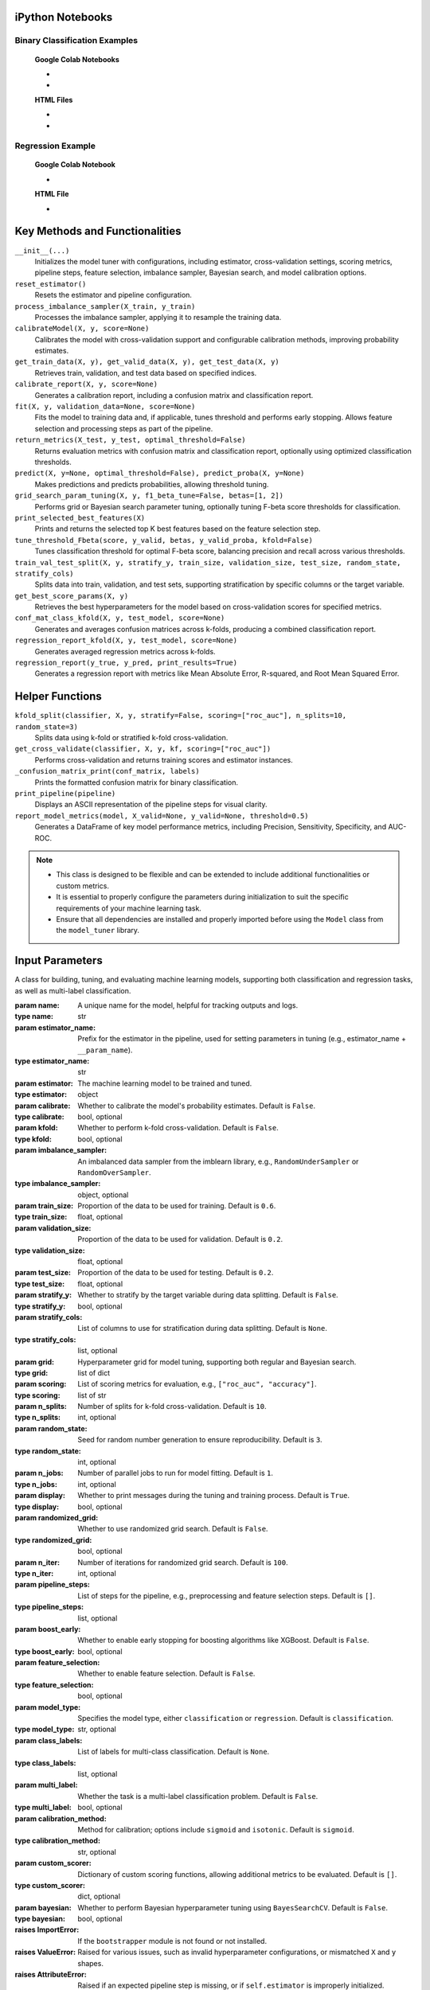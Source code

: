 .. _usage_guide:

.. _target-link:

.. raw:: html

   <div class="no-click">

.. image:: /../assets/ModelTunerTarget.png
   :alt: Model Tuner Logo
   :align: left
   :width: 250px

.. raw:: html

   </div>

.. raw:: html

   <div style="height: 150px;"></div>

\


iPython Notebooks
===================

Binary Classification Examples
--------------------------------

   **Google Colab Notebooks**

   - .. raw:: html

      <a href="https://colab.research.google.com/drive/1ujLL2mRtIWwGamnpWKIo2f271_Q103t-?usp=sharing#scrollTo=uMxyy0yvd2xQ" target="_blank">Binary Classification + KFold Example: Titanic Dataset - Categorical Data</a>

   - .. raw:: html

      <a href="https://colab.research.google.com/drive/12XywbGBiwlZIbi0C3JKu9NOQPPRgVwcp?usp=sharing#scrollTo=rm5TA__pC3M-" target="_blank">Binary Classification: AIDS Clinical Trials - Numerical Data</a>


   **HTML Files**


   - .. raw:: html

      <a href="./example_htmls/Model_Tuner_Titanic_KFold.html" target="_blank">Binary Classification + KFold Example: Titanic Dataset - Categorical Data</a>

   - .. raw:: html

      <a href="./example_htmls/Model_Tuner_Binary_Classification_AIDS_Clinical_Trials.html" target="_blank">Binary Classification: AIDS Clinical Trials HTML File</a>




Regression Example
----------------------

   **Google Colab Notebook**

   - .. raw:: html

      <a href="https://colab.research.google.com/drive/151kdlsW-WyJ0pwwt_iWpjXDuqj1Ktam_?authuser=1#scrollTo=UhfZKVoq3sAN" target="_blank">Redfin Real Estate - Los Angeles Data Colab Notebook</a>
      

   **HTML File**
   
   - .. raw:: html

      <a href="./example_htmls/Model_Tuner_Regression_Redfin_Real_Estate.html" target="_blank">Redfin Real Estate - Los Angeles Data HTML File</a>


Key Methods and Functionalities
========================================

``__init__(...)``
    Initializes the model tuner with configurations, including estimator, cross-validation settings, scoring metrics, pipeline steps, feature selection, imbalance sampler, Bayesian search, and model calibration options.

``reset_estimator()``
    Resets the estimator and pipeline configuration.

``process_imbalance_sampler(X_train, y_train)``
    Processes the imbalance sampler, applying it to resample the training data.

``calibrateModel(X, y, score=None)``
    Calibrates the model with cross-validation support and configurable calibration methods, improving probability estimates.

``get_train_data(X, y), get_valid_data(X, y), get_test_data(X, y)``
    Retrieves train, validation, and test data based on specified indices.

``calibrate_report(X, y, score=None)``
    Generates a calibration report, including a confusion matrix and classification report.

``fit(X, y, validation_data=None, score=None)``
    Fits the model to training data and, if applicable, tunes threshold and performs early stopping. Allows feature selection and processing steps as part of the pipeline.

``return_metrics(X_test, y_test, optimal_threshold=False)``
    Returns evaluation metrics with confusion matrix and classification report, optionally using optimized classification thresholds.

``predict(X, y=None, optimal_threshold=False), predict_proba(X, y=None)``
    Makes predictions and predicts probabilities, allowing threshold tuning.

``grid_search_param_tuning(X, y, f1_beta_tune=False, betas=[1, 2])``
    Performs grid or Bayesian search parameter tuning, optionally tuning F-beta score thresholds for classification.

``print_selected_best_features(X)``
    Prints and returns the selected top K best features based on the feature selection step.

``tune_threshold_Fbeta(score, y_valid, betas, y_valid_proba, kfold=False)``
    Tunes classification threshold for optimal F-beta score, balancing precision and recall across various thresholds.

``train_val_test_split(X, y, stratify_y, train_size, validation_size, test_size, random_state, stratify_cols)``
    Splits data into train, validation, and test sets, supporting stratification by specific columns or the target variable.

``get_best_score_params(X, y)``
    Retrieves the best hyperparameters for the model based on cross-validation scores for specified metrics.

``conf_mat_class_kfold(X, y, test_model, score=None)``
    Generates and averages confusion matrices across k-folds, producing a combined classification report.

``regression_report_kfold(X, y, test_model, score=None)``
    Generates averaged regression metrics across k-folds.

``regression_report(y_true, y_pred, print_results=True)``
    Generates a regression report with metrics like Mean Absolute Error, R-squared, and Root Mean Squared Error.


Helper Functions
=================

``kfold_split(classifier, X, y, stratify=False, scoring=["roc_auc"], n_splits=10, random_state=3)``
    Splits data using k-fold or stratified k-fold cross-validation.

``get_cross_validate(classifier, X, y, kf, scoring=["roc_auc"])``
    Performs cross-validation and returns training scores and estimator instances.

``_confusion_matrix_print(conf_matrix, labels)``
    Prints the formatted confusion matrix for binary classification.

``print_pipeline(pipeline)``
    Displays an ASCII representation of the pipeline steps for visual clarity.

``report_model_metrics(model, X_valid=None, y_valid=None, threshold=0.5)``
    Generates a DataFrame of key model performance metrics, including Precision, Sensitivity, Specificity, and AUC-ROC.


.. note::

   - This class is designed to be flexible and can be extended to include additional functionalities or custom metrics.
   - It is essential to properly configure the parameters during initialization to suit the specific requirements of your machine learning task.
   - Ensure that all dependencies are installed and properly imported before using the ``Model`` class from the ``model_tuner`` library.

Input Parameters
=====================

.. class:: Model(name, estimator_name, estimator, calibrate=False, kfold=False, imbalance_sampler=None, train_size=0.6, validation_size=0.2, test_size=0.2, stratify_y=False, stratify_cols=None, grid=None, scoring=["roc_auc"], n_splits=10, random_state=3, n_jobs=1, display=True, randomized_grid=False, n_iter=100, pipeline_steps=[], boost_early=False, feature_selection=False, model_type="classification", class_labels=None, multi_label=False, calibration_method="sigmoid", custom_scorer=[], bayesian=False)

   A class for building, tuning, and evaluating machine learning models, supporting both classification and regression tasks, as well as multi-label classification.

   :param name: A unique name for the model, helpful for tracking outputs and logs.
   :type name: str
   :param estimator_name: Prefix for the estimator in the pipeline, used for setting parameters in tuning (e.g., estimator_name + ``__param_name``).
   :type estimator_name: str
   :param estimator: The machine learning model to be trained and tuned.
   :type estimator: object
   :param calibrate: Whether to calibrate the model's probability estimates. Default is ``False``.
   :type calibrate: bool, optional
   :param kfold: Whether to perform k-fold cross-validation. Default is ``False``.
   :type kfold: bool, optional
   :param imbalance_sampler: An imbalanced data sampler from the imblearn library, e.g., ``RandomUnderSampler`` or ``RandomOverSampler``.
   :type imbalance_sampler: object, optional
   :param train_size: Proportion of the data to be used for training. Default is ``0.6``.
   :type train_size: float, optional
   :param validation_size: Proportion of the data to be used for validation. Default is ``0.2``.
   :type validation_size: float, optional
   :param test_size: Proportion of the data to be used for testing. Default is ``0.2``.
   :type test_size: float, optional
   :param stratify_y: Whether to stratify by the target variable during data splitting. Default is ``False``.
   :type stratify_y: bool, optional
   :param stratify_cols: List of columns to use for stratification during data splitting. Default is ``None``.
   :type stratify_cols: list, optional
   :param grid: Hyperparameter grid for model tuning, supporting both regular and Bayesian search.
   :type grid: list of dict
   :param scoring: List of scoring metrics for evaluation, e.g., ``["roc_auc", "accuracy"]``.
   :type scoring: list of str
   :param n_splits: Number of splits for k-fold cross-validation. Default is ``10``.
   :type n_splits: int, optional
   :param random_state: Seed for random number generation to ensure reproducibility. Default is ``3``.
   :type random_state: int, optional
   :param n_jobs: Number of parallel jobs to run for model fitting. Default is ``1``.
   :type n_jobs: int, optional
   :param display: Whether to print messages during the tuning and training process. Default is ``True``.
   :type display: bool, optional
   :param randomized_grid: Whether to use randomized grid search. Default is ``False``.
   :type randomized_grid: bool, optional
   :param n_iter: Number of iterations for randomized grid search. Default is ``100``.
   :type n_iter: int, optional
   :param pipeline_steps: List of steps for the pipeline, e.g., preprocessing and feature selection steps. Default is ``[]``.
   :type pipeline_steps: list, optional
   :param boost_early: Whether to enable early stopping for boosting algorithms like XGBoost. Default is ``False``.
   :type boost_early: bool, optional
   :param feature_selection: Whether to enable feature selection. Default is ``False``.
   :type feature_selection: bool, optional
   :param model_type: Specifies the model type, either ``classification`` or ``regression``. Default is ``classification``.
   :type model_type: str, optional
   :param class_labels: List of labels for multi-class classification. Default is ``None``.
   :type class_labels: list, optional
   :param multi_label: Whether the task is a multi-label classification problem. Default is ``False``.
   :type multi_label: bool, optional
   :param calibration_method: Method for calibration; options include ``sigmoid`` and ``isotonic``. Default is ``sigmoid``.
   :type calibration_method: str, optional
   :param custom_scorer: Dictionary of custom scoring functions, allowing additional metrics to be evaluated. Default is ``[]``.
   :type custom_scorer: dict, optional
   :param bayesian: Whether to perform Bayesian hyperparameter tuning using ``BayesSearchCV``. Default is ``False``.
   :type bayesian: bool, optional

   :raises ImportError: If the ``bootstrapper`` module is not found or not installed.
   :raises ValueError: Raised for various issues, such as invalid hyperparameter configurations, or mismatched ``X`` and ``y`` shapes.
   :raises AttributeError: Raised if an expected pipeline step is missing, or if ``self.estimator`` is improperly initialized.
   :raises TypeError: Raised when an incorrect parameter type is provided, such as passing ``None`` instead of a valid object.
   :raises IndexError: Raised for indexing issues, particularly in confusion matrix formatting functions.
   :raises KeyError: Raised when accessing dictionary keys that are not available, such as missing scores in ``self.best_params_per_score``.
   :raises RuntimeError: Raised for unexpected issues during model fitting or transformations that do not fit into the other exception categories.


Binary Classification
======================

Binary classification is a type of supervised learning where a model is trained 
to distinguish between two distinct classes or categories. In essence, the model 
learns to classify input data into one of two possible outcomes, typically 
labeled as ``0`` and ``1``, or negative and positive. This is commonly used in 
scenarios such as spam detection, disease diagnosis, or fraud detection.

In our library, binary classification is handled seamlessly through the ``Model`` 
class. Users can specify a binary classifier as the estimator, and the library 
takes care of essential tasks like data preprocessing, model calibration, and 
cross-validation. The library also provides robust support for evaluating the 
model's performance using a variety of metrics, such as accuracy, precision, 
recall, and ROC-AUC, ensuring that the model's ability to distinguish between the 
two classes is thoroughly assessed. Additionally, the library supports advanced 
techniques like imbalanced data handling and model calibration to fine-tune 
decision thresholds, making it easier to deploy effective binary classifiers in 
real-world applications.


AIDS Clinical Trials Group Study
---------------------------------

The UCI Machine Learning Repository is a well-known resource for accessing a wide 
range of datasets used for machine learning research and practice. One such dataset 
is the AIDS Clinical Trials Group Study dataset, which can be used to build and 
evaluate predictive models.

You can easily fetch this dataset using the ucimlrepo package. If you haven't 
installed it yet, you can do so by running the following command:

.. code-block:: bash
   
   pip install ucimlrepo


Once installed, you can quickly load the AIDS Clinical Trials Group Study dataset 
with a simple command:

.. code-block:: python

    from ucimlrepo import fetch_ucirepo 

Step 1: Import Necessary Libraries
^^^^^^^^^^^^^^^^^^^^^^^^^^^^^^^^^^^^^^

.. code-block:: python

    import pandas as pd
    import numpy as np
    import xgboost as xgb
    from model_tuner import model_tuner  
    from sklearn.impute import SimpleImputer


Step 2: Load the dataset, define X, y
^^^^^^^^^^^^^^^^^^^^^^^^^^^^^^^^^^^^^^

.. code-block:: python

   # fetch dataset 
   aids_clinical_trials_group_study_175 = fetch_ucirepo(id=890) 
   
   # data (as pandas dataframes) 
   X = aids_clinical_trials_group_study_175.data.features 
   y = aids_clinical_trials_group_study_175.data.targets 
   y = y.squeeze() # convert a DataFrame to Series when single column


Step 3: Check for zero-variance columns and drop accordingly
^^^^^^^^^^^^^^^^^^^^^^^^^^^^^^^^^^^^^^^^^^^^^^^^^^^^^^^^^^^^^^

.. code-block:: python

   # Check for zero-variance columns and drop them
   zero_variance_columns = X.columns[X.var() == 0]
   if not zero_variance_columns.empty:
      X = X.drop(columns=zero_variance_columns)


Step 4: Create an Instance of the XGBClassifier
^^^^^^^^^^^^^^^^^^^^^^^^^^^^^^^^^^^^^^^^^^^^^^^^^^

.. code-block:: python

   # Creating an instance of the XGBClassifier
   xgb_model = xgb.XGBClassifier(
      random_state=222,
   )

Step 5: Define Hyperparameters for XGBoost
^^^^^^^^^^^^^^^^^^^^^^^^^^^^^^^^^^^^^^^^^^^^^

.. code-block:: python

   xgb_name = "xgb"
   xgb = XGBClassifier(
      objective="binary:logistic",
      random_state=222,
   )
   xgbearly = True
   tuned_parameters_xgb = {
      f"{xgb_name}__max_depth": [3, 10, 20, 200, 500],
      f"{xgb_name}__learning_rate": [1e-4],
      f"{xgb_name}__n_estimators": [1000],
      f"{xgb_name}__early_stopping_rounds": [100],
      f"{xgb_name}__verbose": [0],
      f"{xgb_name}__eval_metric": ["logloss"],
   }

   xgb_definition = {
      "clc": xgb,
      "estimator_name": xgb_name,
      "tuned_parameters": tuned_parameters_xgb,
      "randomized_grid": False,
      "n_iter": 5,
      "early": xgbearly,
   }


Step 6: Initialize and Configure the ``Model``
^^^^^^^^^^^^^^^^^^^^^^^^^^^^^^^^^^^^^^^^^^^^^^^^^

.. code-block:: python

   model_type = "xgb"
   clc = xgb_definition["clc"]
   estimator_name = xgb_definition["estimator_name"]

   tuned_parameters = xgb_definition["tuned_parameters"]
   n_iter = xgb_definition["n_iter"]
   rand_grid = xgb_definition["randomized_grid"]
   early_stop = xgb_definition["early"]
   kfold = False
   calibrate = True

   # Initialize model_tuner
   model_xgb = Model(
      name=f"AIDS_Clinical_{model_type}",
      estimator_name=estimator_name,
      calibrate=calibrate,
      estimator=clc,
      kfold=kfold,
      pipeline_steps=[
         ("Imputer", SimpleImputer()),
         ("StandardScalar", StandardScaler()),
      ],
      stratify_y=True,
      stratify_cols=["gender", "race"],
      grid=tuned_parameters,
      randomized_grid=rand_grid,
      boost_early=early_stop,
      scoring=["roc_auc"],
      random_state=222,
      n_jobs=2,
   )

Step 7: Perform Grid Search Parameter Tuning
^^^^^^^^^^^^^^^^^^^^^^^^^^^^^^^^^^^^^^^^^^^^^^^^

.. code-block:: python

   # Perform grid search parameter tuning
   model_xgb.grid_search_param_tuning(X, y, f1_beta_tune=True)

.. code-block:: bash

   Pipeline Steps:
   ========================
   ┌────────────────────────────────────────────┐
   │ Step 1: preprocess_imputer_Imputer         │
   │ SimpleImputer                              │
   └────────────────────────────────────────────┘
                        │
                        ▼
   ┌────────────────────────────────────────────┐
   │ Step 2: preprocess_scaler_StandardScalar   │
   │ StandardScaler                             │
   └────────────────────────────────────────────┘
                        │
                        ▼
   ┌────────────────────────────────────────────┐
   │ Step 3: xgb                                │
   │ XGBClassifier                              │
   └────────────────────────────────────────────┘

   100%|██████████| 5/5 [00:19<00:00,  3.84s/it]
   Fitting model with best params and tuning for best threshold ...
   100%|██████████| 2/2 [00:00<00:00,  3.30it/s]Best score/param set found on validation set:
   {'params': {'xgb__early_stopping_rounds': 100,
               'xgb__eval_metric': 'logloss',
               'xgb__learning_rate': 0.0001,
               'xgb__max_depth': 3,
               'xgb__n_estimators': 999},
   'score': 0.9260891500474834}
   Best roc_auc: 0.926 

Step 8: Fit the Model
^^^^^^^^^^^^^^^^^^^^^^^^^

.. code-block:: python

   # Get the training and validation data
   X_train, y_train = model_tuner.get_train_data(X, y)
   X_valid, y_valid = model_tuner.get_valid_data(X, y)
   X_test, y_test = model_tuner.get_test_data(X, y)

   model_xgb.fit(X_train, y_train, validation_data=[X_valid, y_valid])

Step 9: Return Metrics (Optional)
^^^^^^^^^^^^^^^^^^^^^^^^^^^^^^^^^^^^^^

You can use this function to evaluate the model by printing the output.

.. code-block:: python

   # ------------------------- VALID AND TEST METRICS -----------------------------

   print("Validation Metrics")
   class_report_val, cm_val = model_xgb.return_metrics(X_valid, y_valid, optimal_threshold=True)
   print()
   print("Test Metrics")
   class_report_test, cm_test = model_xgb.return_metrics(X_test, y_test, optimal_threshold=True)

.. code-block:: bash

   Validation Metrics
   Confusion matrix on set provided: 
   --------------------------------------------------------------------------------
            Predicted:
               Pos   Neg
   --------------------------------------------------------------------------------
   Actual: Pos  93 (tp)   11 (fn)
         Neg  76 (fp)  248 (tn)
   --------------------------------------------------------------------------------
   --------------------------------------------------------------------------------
   {'AUC ROC': 0.9260891500474834,
   'Average Precision': 0.8025676192819657,
   'Brier Score': 0.16665653153377272,
   'Precision/PPV': 0.5502958579881657,
   'Sensitivity': 0.8942307692307693,
   'Specificity': 0.7654320987654321}
   --------------------------------------------------------------------------------

               precision    recall  f1-score   support

            0       0.96      0.77      0.85       324
            1       0.55      0.89      0.68       104

      accuracy                           0.80       428
      macro avg       0.75      0.83      0.77       428
   weighted avg       0.86      0.80      0.81       428

   --------------------------------------------------------------------------------

   Test Metrics
   Confusion matrix on set provided: 
   --------------------------------------------------------------------------------
            Predicted:
               Pos   Neg
   --------------------------------------------------------------------------------
   Actual: Pos  99 (tp)    6 (fn)
         Neg  82 (fp)  241 (tn)
   --------------------------------------------------------------------------------
   --------------------------------------------------------------------------------
   {'AUC ROC': 0.9343063541205956,
   'Average Precision': 0.8169018952192892,
   'Brier Score': 0.16737745981389285,
   'Precision/PPV': 0.5469613259668509,
   'Sensitivity': 0.9428571428571428,
   'Specificity': 0.7461300309597523}
   --------------------------------------------------------------------------------

               precision    recall  f1-score   support

            0       0.98      0.75      0.85       323
            1       0.55      0.94      0.69       105

      accuracy                           0.79       428
      macro avg       0.76      0.84      0.77       428
   weighted avg       0.87      0.79      0.81       428

   --------------------------------------------------------------------------------
   
Step 10: Calibrate the Model (if needed)
^^^^^^^^^^^^^^^^^^^^^^^^^^^^^^^^^^^^^^^^^^^

.. code-block:: python

   import matplotlib.pyplot as plt
   from sklearn.calibration import calibration_curve

   # Get the predicted probabilities for the validation data from the uncalibrated model
   y_prob_uncalibrated = model_xgb.predict_proba(X_test)[:, 1]

   # Compute the calibration curve for the uncalibrated model
   prob_true_uncalibrated, prob_pred_uncalibrated = calibration_curve(
      y_test,
      y_prob_uncalibrated,
      n_bins=6,
   )

   # Calibrate the model
   if model_xgb.calibrate:
   model_xgb.calibrateModel(X, y, score="roc_auc")

   # Predict on the validation set
   y_test_pred = model_xgb.predict_proba(X_test)[:,1]


.. code-block:: bash


   Change back to CPU
   Confusion matrix on validation set for roc_auc
   --------------------------------------------------------------------------------
            Predicted:
               Pos   Neg
   --------------------------------------------------------------------------------
   Actual: Pos  74 (tp)   30 (fn)
         Neg  20 (fp)  304 (tn)
   --------------------------------------------------------------------------------

               precision    recall  f1-score   support

            0       0.91      0.94      0.92       324
            1       0.79      0.71      0.75       104

      accuracy                           0.88       428
      macro avg       0.85      0.82      0.84       428
   weighted avg       0.88      0.88      0.88       428

   --------------------------------------------------------------------------------
   roc_auc after calibration: 0.9260891500474834



.. code-block:: python

   # Get the predicted probabilities for the validation data from calibrated model
   y_prob_calibrated = model_xgb.predict_proba(X_test)[:, 1]

   # Compute the calibration curve for the calibrated model
   prob_true_calibrated, prob_pred_calibrated = calibration_curve(
   y_test,
   y_prob_calibrated,
   n_bins=6,
   )


   # Plot the calibration curves
   plt.figure(figsize=(5, 5))
   plt.plot(
   prob_pred_uncalibrated,
   prob_true_uncalibrated,
   marker="o",
   label="Uncalibrated XGBoost",
   )
   plt.plot(
   prob_pred_calibrated,
   prob_true_calibrated,
   marker="o",
   label="Calibrated XGBoost",
   )
   plt.plot(
   [0, 1],
   [0, 1],
   linestyle="--",
   label="Perfectly calibrated",
   )
   plt.xlabel("Predicted probability")
   plt.ylabel("True probability in each bin")
   plt.title("Calibration plot (reliability curve)")
   plt.legend()
   plt.show()


.. raw:: html

   <div class="no-click">

.. image:: /../assets/calibration_curve_aids.png
   :alt: Calibration Curve AIDs
   :align: center
   :width: 400px

.. raw:: html

   </div>

.. raw:: html

   <div style="height: 50px;"></div>

Classification Report (Optional)
^^^^^^^^^^^^^^^^^^^^^^^^^^^^^^^^^^

A classification report is readily available at this stage, should you wish to 
print and examine it. A call to ``print(model_tuner.classification_report)`` will
output it as follows:

.. code-block:: python 

   print(model_tuner.classification_report)

.. code-block:: bash

               precision    recall  f1-score   support

            0       0.91      0.94      0.92       324
            1       0.79      0.71      0.75       104

      accuracy                           0.88       428
      macro avg       0.85      0.82      0.84       428
   weighted avg       0.88      0.88      0.88       428



Regression
===========

Here is an example of using the ``Model`` class for regression using ``XGBoost`` on the California Housing dataset.

California Housing with XGBoost
--------------------------------

Step 1: Import Necessary Libraries
^^^^^^^^^^^^^^^^^^^^^^^^^^^^^^^^^^^^^^^

.. code-block:: python

   import pandas as pd
   import numpy as np
   ifrom xgboost import XGBRegressor
   from sklearn.impute import SimpleImputer
   from sklearn.datasets import fetch_california_housing
   from model_tuner import Model  
  

Step 2: Load the Dataset
^^^^^^^^^^^^^^^^^^^^^^^^^^^^^

.. code-block:: python

   # Load the California Housing dataset
   data = fetch_california_housing()
   X = pd.DataFrame(data.data, columns=data.feature_names)
   y = pd.Series(data.target, name="target")


Step 3: Create an Instance of the XGBRegressor
^^^^^^^^^^^^^^^^^^^^^^^^^^^^^^^^^^^^^^^^^^^^^^^^^^

.. code-block:: python

   xgb_name = "xgb"
   xgb = XGBRegressor(random_state=222)


Step 4: Define Hyperparameters for XGBoost
^^^^^^^^^^^^^^^^^^^^^^^^^^^^^^^^^^^^^^^^^^^^^

.. code-block:: python

   tuned_parameters_xgb = [
      {
         f"{xgb_name}__learning_rate": [0.1, 0.01, 0.05],
         f"{xgb_name}__n_estimators": [100, 200, 300],  # Number of trees.  
         f"{xgb_name}__max_depth": [3, 5, 7][:1],    # Maximum depth of the trees
         f"{xgb_name}__subsample": [0.8, 1.0][:1],   # Subsample ratio of the 
                                                      # training instances
         f"{xgb_name}__colsample_bytree": [0.8, 1.0][:1],
         f"{xgb_name}__eval_metric": ["logloss"],
         f"{xgb_name}__early_stopping_rounds": [10],
         f"{xgb_name}__tree_method": ["hist"],
         f"{xgb_name}__verbose": [False],
      }
   ]

   xgb_definition = {
      "clc": xgb,
      "estimator_name": xgb_name,
      "tuned_parameters": tuned_parameters_xgb,
      "randomized_grid": False,
      "early": True,
   }

   model_definition = {xgb_name: xgb_definition}

Step 5: Initialize and Configure the ``Model``
^^^^^^^^^^^^^^^^^^^^^^^^^^^^^^^^^^^^^^^^^^^^^^^^^^^^^^^

``XGBRegressor`` inherently handles missing values (``NaN``) without requiring explicit 
imputation strategies. During training, ``XGBoost`` treats missing values as a 
separate category and learns how to route them within its decision trees. 
Therefore, passing a ``SimpleImputer`` or using an imputation strategy is unnecessary 
when using ``XGBRegressor``.

.. code-block:: python

   kfold = False
   calibrate = False

   # Define model object
   model_type = "xgb"
   clc = model_definition[model_type]["clc"]
   estimator_name = model_definition[model_type]["estimator_name"]

   # Set the parameters by cross-validation
   tuned_parameters = model_definition[model_type]["tuned_parameters"]
   rand_grid = model_definition[model_type]["randomized_grid"]
   early_stop = model_definition[model_type]["early"]

   model_xgb = Model(
      name=f"xgb_{model_type}",
      estimator_name=estimator_name,
      model_type="regression",
      calibrate=calibrate,
      estimator=clc,
      kfold=kfold,
      stratify_y=None,
      grid=tuned_parameters,
      randomized_grid=rand_grid,
      boost_early=early_stop,
      scoring=["r2"],
      random_state=222,
      n_jobs=2,
   )

Step 6: Perform Grid Search Parameter Tuning and Retrieve Split Data
^^^^^^^^^^^^^^^^^^^^^^^^^^^^^^^^^^^^^^^^^^^^^^^^^^^^^^^^^^^^^^^^^^^^^^

.. code-block:: python

   model_xgb.grid_search_param_tuning(X, y,)

   X_train, y_train = model_xgb.get_train_data(X, y)
   X_test, y_test = model_xgb.get_test_data(X, y)
   X_valid, y_valid = model_xgb.get_valid_data(X, y)


.. code-block:: bash

   Pipeline Steps:
   ========================
   ┌────────────────┐
   │ Step 1: xgb    │
   │ XGBRegressor   │
   └────────────────┘

   100%|██████████| 9/9 [00:05<00:00,  1.60it/s]Best score/param set found on validation set:
   {'params': {'xgb__colsample_bytree': 0.8,
               'xgb__early_stopping_rounds': 10,
               'xgb__eval_metric': 'logloss',
               'xgb__learning_rate': 0.1,
               'xgb__max_depth': 3,
               'xgb__n_estimators': 67,
               'xgb__subsample': 0.8,
               'xgb__tree_method': 'hist'},
   'score': 0.7651490279157868}
   Best r2: 0.765


Step 7: Fit the Model
^^^^^^^^^^^^^^^^^^^^^^^^^

.. code-block:: python

   model_xgb.fit(X_train, y_train, validation_data=[X_valid, y_valid])

Step 8: Return Metrics (Optional)
^^^^^^^^^^^^^^^^^^^^^^^^^^^^^^^^^^^^

.. code-block:: python

   Validation Metrics
   ********************************************************************************
   {'Explained Variance': 0.7647451659057567,
   'Mean Absolute Error': 0.3830825326824073,
   'Mean Squared Error': 0.3066172248224347,
   'Median Absolute Error': 0.2672762813568116,
   'R2': 0.7647433075624044,
   'RMSE': 0.5537302816556403}
   ********************************************************************************
   Test Metrics
   ********************************************************************************
   {'Explained Variance': 0.7888942913974833,
   'Mean Absolute Error': 0.3743548199982513,
   'Mean Squared Error': 0.28411432705731066,
   'Median Absolute Error': 0.26315186452865597,
   'R2': 0.7888925135381788,
   'RMSE': 0.533023758436067}
   ********************************************************************************
   {'Explained Variance': 0.7888942913974833,
   'R2': 0.7888925135381788,
   'Mean Absolute Error': 0.3743548199982513,
   'Median Absolute Error': 0.26315186452865597,
   'Mean Squared Error': 0.28411432705731066,
   'RMSE': 0.533023758436067}
